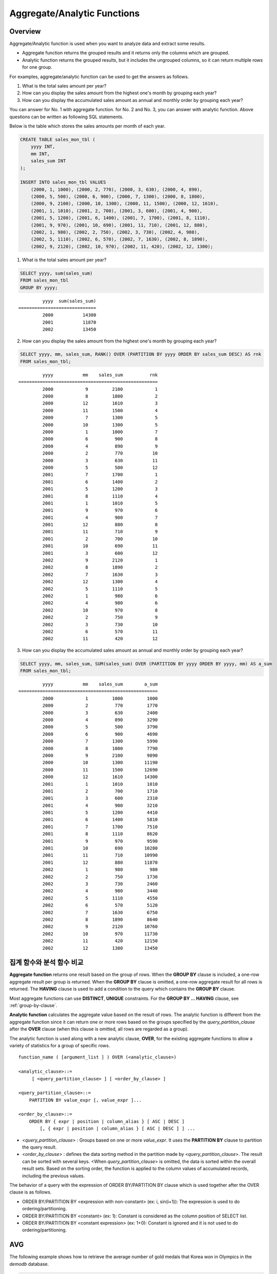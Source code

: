 ****************************
Aggregate/Analytic Functions
****************************

Overview
========

Aggregate/Analytic function is used when you want to analyze data and extract some results.

*   Aggregate function returns the grouped results and it returns only the columns which are grouped.

*   Analytic function returns the grouped results, but it includes the ungrouped columns, so it can return multiple rows for one group.

For examples, aggregate/analytic function can be used to get the answers as follows.

1.  What is the total sales amount per year?

2.  How can you display the sales amount from the highest one's month by grouping each year?
    
3.  How can you display the accumulated sales amount as annual and monthly order by grouping each year?

You can answer for No. 1 with aggregate function. for No. 2 and No. 3, you can answer with analytic function. Above questions can be written as following SQL statements.

Below is the table which stores the sales amounts per month of each year.

.. code-block:: sql

    CREATE TABLE sales_mon_tbl (
        yyyy INT,
        mm INT,
        sales_sum INT
    );
    
    INSERT INTO sales_mon_tbl VALUES
        (2000, 1, 1000), (2000, 2, 770), (2000, 3, 630), (2000, 4, 890),
        (2000, 5, 500), (2000, 6, 900), (2000, 7, 1300), (2000, 8, 1800), 
        (2000, 9, 2100), (2000, 10, 1300), (2000, 11, 1500), (2000, 12, 1610), 
        (2001, 1, 1010), (2001, 2, 700), (2001, 3, 600), (2001, 4, 900),
        (2001, 5, 1200), (2001, 6, 1400), (2001, 7, 1700), (2001, 8, 1110), 
        (2001, 9, 970), (2001, 10, 690), (2001, 11, 710), (2001, 12, 880), 
        (2002, 1, 980), (2002, 2, 750), (2002, 3, 730), (2002, 4, 980),
        (2002, 5, 1110), (2002, 6, 570), (2002, 7, 1630), (2002, 8, 1890), 
        (2002, 9, 2120), (2002, 10, 970), (2002, 11, 420), (2002, 12, 1300);

1.  What is the total sales amount per year?

.. code-block:: sql

    SELECT yyyy, sum(sales_sum) 
    FROM sales_mon_tbl
    GROUP BY yyyy;

::

             yyyy  sum(sales_sum)
    =============================
             2000           14300
             2001           11870
             2002           13450
 
2.  How can you display the sales amount from the highest one's month by grouping each year?

.. code-block:: sql

    SELECT yyyy, mm, sales_sum, RANK() OVER (PARTITION BY yyyy ORDER BY sales_sum DESC) AS rnk
    FROM sales_mon_tbl;

::

             yyyy           mm    sales_sum          rnk
    ====================================================
             2000            9         2100            1
             2000            8         1800            2
             2000           12         1610            3
             2000           11         1500            4
             2000            7         1300            5
             2000           10         1300            5
             2000            1         1000            7
             2000            6          900            8
             2000            4          890            9
             2000            2          770           10
             2000            3          630           11
             2000            5          500           12
             2001            7         1700            1
             2001            6         1400            2
             2001            5         1200            3
             2001            8         1110            4
             2001            1         1010            5
             2001            9          970            6
             2001            4          900            7
             2001           12          880            8
             2001           11          710            9
             2001            2          700           10
             2001           10          690           11
             2001            3          600           12
             2002            9         2120            1
             2002            8         1890            2
             2002            7         1630            3
             2002           12         1300            4
             2002            5         1110            5
             2002            1          980            6
             2002            4          980            6
             2002           10          970            8
             2002            2          750            9
             2002            3          730           10
             2002            6          570           11
             2002           11          420           12

3.  How can you display the accumulated sales amount as annual and monthly order by grouping each year?

.. code-block:: sql

    SELECT yyyy, mm, sales_sum, SUM(sales_sum) OVER (PARTITION BY yyyy ORDER BY yyyy, mm) AS a_sum
    FROM sales_mon_tbl;

::

             yyyy           mm    sales_sum        a_sum
    ====================================================
             2000            1         1000         1000
             2000            2          770         1770
             2000            3          630         2400
             2000            4          890         3290
             2000            5          500         3790
             2000            6          900         4690
             2000            7         1300         5990
             2000            8         1800         7790
             2000            9         2100         9890
             2000           10         1300        11190
             2000           11         1500        12690
             2000           12         1610        14300
             2001            1         1010         1010
             2001            2          700         1710
             2001            3          600         2310
             2001            4          900         3210
             2001            5         1200         4410
             2001            6         1400         5810
             2001            7         1700         7510
             2001            8         1110         8620
             2001            9          970         9590
             2001           10          690        10280
             2001           11          710        10990
             2001           12          880        11870
             2002            1          980          980
             2002            2          750         1730
             2002            3          730         2460
             2002            4          980         3440
             2002            5         1110         4550
             2002            6          570         5120
             2002            7         1630         6750
             2002            8         1890         8640
             2002            9         2120        10760
             2002           10          970        11730
             2002           11          420        12150
             2002           12         1300        13450
 
집계 함수와 분석 함수 비교
==========================

**Aggregate function** returns one result based on the group of rows. When the **GROUP BY** clause is included, a one-row aggregate result per group is returned. When the **GROUP BY** clause is omitted, a one-row aggregate result for all rows is returned. The **HAVING** clause is used to add a condition to the query which contains the **GROUP BY** clause.

Most aggregate functions can use **DISTINCT**, **UNIQUE** constraints. For the **GROUP BY ... HAVING** clause, see :ref:`group-by-clause`.

**Analytic function** calculates the aggregate value based on the result of rows. The analytic function is different from the aggregate function since it can return one or more rows based on the groups specified by the *query_partition_clause* after the **OVER** clause (when this clause is omitted, all rows are regarded as a group).

The analytic function is used along with a new analytic clause, **OVER**, for the existing aggregate functions to allow a variety of statistics for a group of specific rows. ::

    function_name ( [argument_list ] ) OVER (<analytic_clause>)
     
    <analytic_clause>::=
         [ <query_partition_clause> ] [ <order_by_clause> ]
        
    <query_partition_clause>::=
        PARTITION BY value_expr [, value_expr ]...
     
    <order_by_clause>::=
        ORDER BY { expr | position | column_alias } [ ASC | DESC ]
            [, { expr | position | column_alias } [ ASC | DESC ] ] ...

*   <*query_partition_clause*> : Groups based on one or more *value_expr*. It uses the **PARTITION BY** clause to partition the query result.

*   <*order_by_clause*> : defines the data sorting method in the partition made by <*query_partition_clause*>. The result can be sorted with several keys. <When *query_partition_clause*> is omitted, the data is sorted within the overall result sets. Based on the sorting order, the function is applied to the column values of accumulated records, including the previous values.

The behavior of a query with the expression of ORDER BY/PARTITION BY clause which is used together after the OVER clause is as follows.

* ORDER BY/PARTITION BY <expression with non-constant> (ex: i, sin(i+1)): The expression is used to do ordering/partitioning.
* ORDER BY/PARTITION BY <constant> (ex: 1): Constant is considered as the column position of SELECT list.
* ORDER BY/PARTITION BY <constant expression> (ex: 1+0): Constant is ignored and it is not used to do ordering/partitioning.

AVG
===

.. function:: AVG ( [ DISTINCT | DISTINCTROW | UNIQUE | ALL ] expression )

    The **AVG** function is used as an aggregate function or an analytic function. It calculates the arithmetic average of the value of an expression representing all rows. Only one *expression* is specified as a parameter. You can get the average without duplicates by using the **DISTINCT** or **UNIQUE** keyword in front of the expression or the average of all values by omitting the keyword or by using **ALL**.

    :param expression: Specifies an expression that returns a numeric value. An expression that returns a collection-type data is not allowed.
    :param ALL: Calculates an average value for all data (default).
    :param DISTINCT,DISTINCTROW,UNIQUE: Calculates an average value without duplicates.
    :rtype: DOUBLE

The following example shows how to retrieve the average number of gold medals that Korea won in Olympics in the *demodb* database.

.. code-block:: sql

    SELECT AVG(gold)
    FROM participant
    WHERE nation_code = 'KOR'; 
    
::

                     avg(gold)
    ==========================
         9.600000000000000e+00

The following example shows how to output the number of gold medals by year and the average number of accumulated gold medals in history, acquired whose nation_code starts with 'AU'.

.. code-block:: sql

    SELECT host_year, nation_code, gold,
    AVG(gold) OVER (PARTITION BY nation_code ORDER BY host_year) avg_gold
    FROM participant WHERE nation_code like 'AU%';
     
::

        host_year  nation_code                  gold               avg_gold
    =======================================================================
             1988  'AUS'                           3  3.000000000000000e+00
             1992  'AUS'                           7  5.000000000000000e+00
             1996  'AUS'                           9  6.333333333333333e+00
             2000  'AUS'                          16  8.750000000000000e+00
             2004  'AUS'                          17  1.040000000000000e+01
             1988  'AUT'                           1  1.000000000000000e+00
             1992  'AUT'                           0  5.000000000000000e-01
             1996  'AUT'                           0  3.333333333333333e-01
             2000  'AUT'                           2  7.500000000000000e-01
             2004  'AUT'                           2  1.000000000000000e+00

The following example is removing the "ORDER BY host_year" clause under the **OVER** analysis clause from the above example. The avg_gold value is the average of gold medals for all years, so the value is identical for every year by nation_code.

.. code-block:: sql

    SELECT host_year, nation_code, gold, AVG(gold) OVER (PARTITION BY nation_code) avg_gold
    FROM participant WHERE nation_code LIKE 'AU%';
     
::

        host_year  nation_code                  gold                  avg_gold
    ==========================================================================
             2004  'AUS'                          17     1.040000000000000e+01
             2000  'AUS'                          16     1.040000000000000e+01
             1996  'AUS'                           9     1.040000000000000e+01
             1992  'AUS'                           7     1.040000000000000e+01
             1988  'AUS'                           3     1.040000000000000e+01
             2004  'AUT'                           2     1.000000000000000e+00
             2000  'AUT'                           2     1.000000000000000e+00
             1996  'AUT'                           0     1.000000000000000e+00
             1992  'AUT'                           0     1.000000000000000e+00
             1988  'AUT'                           1     1.000000000000000e+00

COUNT
=====

.. function:: COUNT ( * | [ DISTINCT | DISTINCTROW | UNIQUE | ALL ] expression )

    The **COUNT** function is used as an aggregate function or an analytic function. It returns the number of rows returned by a query. If an asterisk (*) is specified, the number of all rows satisfying the condition (including the rows with the **NULL** value) is returned. If the **DISTINCT** or **UNIQUE** keyword is specified in front of the expression, only the number of rows that have a unique value (excluding the rows with the **NULL** value) is returned after duplicates have been removed. Therefore, the value returned is always an integer and **NULL** is never returned.

    :param expression: Specifies an expression.
    :param ALL: Gets the number of rows given in the *expression* (default).
    :param DISTINCT,DISTINCTROW,UNIQUE: Gets the number of rows without duplicates.
    :rtype: INT
    
A column that has collection type and object domain (user-defined class) can also be specified in the *expression*.

The following example shows how to retrieve the number of Olympic Games that have a mascot in the *demodb* database.

.. code-block:: sql

    SELECT COUNT(*)
    FROM olympic
    WHERE mascot IS NOT NULL; 
    
::

         count(*)
    =============
                9

The following example shows how to output the number of players whose nation_code is 'AUT' in *demodb* by accumulating the number of events when the event is changed. The last row shows the number of all players.

.. code-block:: sql

    SELECT nation_code, event, name, COUNT(*) OVER (ORDER BY event) co
    FROM athlete WHERE nation_code='AUT';
    
::

       nation_code           event                 name                           co
    ===============================================================================
      'AUT'                 'Athletics'           'Kiesl Theresia'                2
      'AUT'                 'Athletics'           'Graf Stephanie'                2
      'AUT'                 'Equestrian'          'Boor Boris'                    6
      'AUT'                 'Equestrian'          'Fruhmann Thomas'               6
      'AUT'                 'Equestrian'          'Munzner Joerg'                 6
      'AUT'                 'Equestrian'          'Simon Hugo'                    6
      'AUT'                 'Judo'                'Heill Claudia'                 9
      'AUT'                 'Judo'                'Seisenbacher Peter'            9
      'AUT'                 'Judo'                'Hartl Roswitha'                9
      'AUT'                 'Rowing'              'Jonke Arnold'                 11
      'AUT'                 'Rowing'              'Zerbst Christoph'             11
      'AUT'                 'Sailing'             'Hagara Roman'                 15
      'AUT'                 'Sailing'             'Steinacher Hans Peter'        15
      'AUT'                 'Sailing'             'Sieber Christoph'             15
      'AUT'                 'Sailing'             'Geritzer Andreas'             15
      'AUT'                 'Shooting'            'Waibel Wolfram Jr.'           17
      'AUT'                 'Shooting'            'Planer Christian'             17
      'AUT'                 'Swimming'            'Rogan Markus'                 18

DENSE_RANK
==========

.. function:: DENSE_RANK() OVER ( [partition_by_clause] [order_by_clause] )

    **DENSE_RANK** function is used as an analytic function only. The rank of the value in the column value group made by the **PARTITION BY** clause is calculated and output as **INTEGER**. Even when there is the same rank, 1 is added to the next rank value. For example, when there are three rows of Rank 13, the next rank is 14, not 16. On the contrary, the :func:`RANK` function calculates the next rank by adding the number of same ranks.

    :rtype: INT
    
The following example shows output of the number of Olympic gold medals of each country and the rank of the countries by year: The number of the same rank is ignored and the next rank is calculated by adding 1 to the rank.

.. code-block:: sql

    SELECT host_year, nation_code, gold,
    DENSE_RANK() OVER (PARTITION BY host_year ORDER BY gold DESC) AS d_rank
    FROM participant;
     
::

    host_year  nation_code                  gold       d_rank
    =============================================================
         1988  'URS'                          55            1
         1988  'GDR'                          37            2
         1988  'USA'                          36            3
         1988  'KOR'                          12            4
         1988  'HUN'                          11            5
         1988  'FRG'                          11            5
         1988  'BUL'                          10            6
         1988  'ROU'                           7            7
         1988  'ITA'                           6            8
         1988  'FRA'                           6            8
         1988  'KEN'                           5            9
         1988  'GBR'                           5            9
         1988  'CHN'                           5            9
    ...
         1988  'CHI'                           0           14
         1988  'ARG'                           0           14
         1988  'JAM'                           0           14
         1988  'SUI'                           0           14
         1988  'SWE'                           0           14
         1992  'EUN'                          45            1
         1992  'USA'                          37            2
         1992  'GER'                          33            3
    ...
         2000  'RSA'                           0           15
         2000  'NGR'                           0           15
         2000  'JAM'                           0           15
         2000  'BRA'                           0           15
         2004  'USA'                          36            1
         2004  'CHN'                          32            2
         2004  'RUS'                          27            3
         2004  'AUS'                          17            4
         2004  'JPN'                          16            5
         2004  'GER'                          13            6
         2004  'FRA'                          11            7
         2004  'ITA'                          10            8
         2004  'UKR'                           9            9
         2004  'CUB'                           9            9
         2004  'GBR'                           9            9
         2004  'KOR'                           9            9
    ...
         2004  'EST'                           0           17
         2004  'SLO'                           0           17
         2004  'SCG'                           0           17
         2004  'FIN'                           0           17
         2004  'POR'                           0           17
         2004  'MEX'                           0           17
         2004  'LAT'                           0           17
         2004  'PRK'                           0           17

GROUP_CONCAT
============

.. function:: GROUP_CONCAT([DISTINCT] {col | expression} [ORDER BY {col | unsigned_int} [ASC | DESC]] [SEPARATOR str_val])

    The **GROUP_CONCAT** function is used as an aggregate function only. It connects the values that are not **NULL** in the group and returns the character string in the **VARCHAR** type. If there are no rows of query result or there are only **NULL** values, **NULL** will be returned.

    :param expression: Column or expression returning numerical values or character strings
    :param str_val: Character string to use as a separator
    :param DISTINCT: Removes duplicate values from the result.
    :param ORDER\ BY: Specifies the order of result values.
    :param SEPARATOR: Specifies the separator to divide the result values. If it is omitted, the default character, comma (,) will be used as a separator.
    :rtype: STRING

The maximum size of the return value follows the configuration of the system parameter, **group_concat_max_len**. The default is **1024** bytes, the minimum value is 4 bytes and the maximum value is 33,554,432 bytes. If it exceeds the maximum value, **NULL** will be returned.

To remove the duplicate values, use the **DISTINCT** clause. The default separator for the group result values is comma (,). To represent the separator explicitly, add the character string to use as a separator in the **SEPARATOR** clause and after that. If you want to remove separators, enter empty strings after the **SEPARATOR** clause.

If the non-character string type is passed to the result character string, an error will be returned.

To use the **GROUP_CONCAT** function, you must meet the following conditions.

*   Only one expression (or a column) is allowed for an input parameter.
*   Sorting with **ORDER BY** is available only in the expression used as a parameter.
*   The character string used as a separator allows not only character string type but also allows other types.

.. code-block:: sql

    SELECT GROUP_CONCAT(s_name) FROM code;
    
::

      group_concat(s_name)
    ======================
      'X,W,M,B,S,G'
     
    SELECT GROUP_CONCAT(s_name ORDER BY s_name SEPARATOR ':') FROM code;
    
::

      group_concat(s_name order by s_name separator ':')
    ======================
      'B:G:M:S:W:X'
     
    CREATE TABLE t(i int);
    INSERT INTO t VALUES (4),(2),(3),(6),(1),(5);
     
    SELECT GROUP_CONCAT(i*2+1 ORDER BY 1 SEPARATOR '') FROM t;
    
::

      group_concat(i*2+1 order by 1 separator '')
    ======================
      '35791113'

LAG
===

.. function:: LAG (expression[, offset[, default]]) OVER ( [partition_by_clause] [order_by_clause] )
    
    **LAG** is an analytic function that returns the *expression* value from a previous row, before *offset* that comes before the current row. It can be used to access several rows simultaneously without making any self join.
    
    :param expression: a column or an expression that returns a number or a string
    :param offset: an integer which indicates the offset position. If not specified, the default is 1
    :param default: a value to return when an *expression* value before *offset* is NULL. If a default value is not specified, NULL is returned 
    :rtype: NUMBER or STRING
    
The following example shows how to sort employee numbers and output the previous employee number on the same row:

..  code-block:: sql

    CREATE TABLE t_emp (name VARCHAR(10), empno INT);
    INSERT INTO t_emp VALUES
        ('Amie', 11011),
        ('Jane', 13077),
        ('Lora', 12045),
        ('James', 12006),
        ('Peter', 14006),
        ('Tom', 12786),
        ('Ralph', 23518),
        ('David', 55);
    
    SELECT name, empno, LAG (empno, 1) OVER (ORDER BY empno) prev_empno
    FROM t_emp;

::

      name                        empno   prev_empno
    ================================================
      'David'                        55         NULL
      'Amie'                      11011           55
      'James'                     12006        11011
      'Lora'                      12045        12006
      'Tom'                       12786        12045
      'Jane'                      13077        12786
      'Peter'                     14006        13077
      'Ralph'                     23518        14006

On the contrary, :func:`LEAD` function returns the expression value from a subsequent row, after *offset* that follows the current row.

LEAD
====
    
.. function:: LEAD (expression, offset, default) OVER ( [partition_by_clause] [order_by_clause] )

    **LEAD** is an analytic function that returns the *expression* value from a subsequent row, after *offset* that follows the current row. It can be used to access several rows simultaneously without making any self join.

    :param expression: 숫자 또는 문자열을 반환하는 칼럼 또는 연산식
    :param offset: 오프셋 위치를 나타내는 정수. 생략 시 기본값 1
    :param default: 현재 위치에서 *offset* 이전에 위치한 *expression* 값이 NULL인 경우 출력하는 값. 기본값 NULL 
    :rtype: NUMBER or STRING

The following example shows how to sort employee numbers and output the next employee number on the same row:

..  code-block:: sql

    CREATE TABLE t_emp (name VARCHAR(10), empno INT);
    INSERT INTO t_emp VALUES
    ('Amie', 11011), ('Jane', 13077), ('Lora', 12045), ('James', 12006),
    ('Peter', 14006), ('Tom', 12786), ('Ralph', 23518), ('David', 55);
    
    SELECT name, empno, LEAD (empno, 1) OVER (ORDER BY empno) next_empno
    FROM t_emp;

::

      name                        empno   next_empno
    ================================================
      'David'                        55        11011
      'Amie'                      11011        12006
      'James'                     12006        12045
      'Lora'                      12045        12786
      'Tom'                       12786        13077
      'Jane'                      13077        14006
      'Peter'                     14006        23518
      'Ralph'                     23518         NULL

The following example shows how to output the title of the previous row and the title of the next row along with the title of the current row on the tbl_board table:

..  code-block:: sql

    CREATE TABLE tbl_board (num INT, title VARCHAR(50));
    INSERT INTO tbl_board VALUES
    (1, 'title 1'), (2, 'title 2'), (3, 'title 3'), (4, 'title 4'), (5, 'title 5'), (6, 'title 6'), (7, 'title 7');

    SELECT num, title,
        LEAD (title,1,'no next page') OVER (ORDER BY num) next_title,
        LAG (title,1,'no previous page') OVER (ORDER BY num) prev_title
    FROM tbl_board;
    
::

      num  title                 next_title            prev_title
    ===============================================================================
        1  'title 1'             'title 2'             NULL
        2  'title 2'             'title 3'             'title 1'
        3  'title 3'             'title 4'             'title 2'
        4  'title 4'             'title 5'             'title 3'
        5  'title 5'             'title 6'             'title 4'
        6  'title 6'             'title 7'             'title 5'
        7  'title 7'             NULL                  'title 6'

The following example shows how to output the title of the previous row and the title of the next row along with the title of a specified row on the tbl_board table. 
If a WHERE condition is enclosed in parentheses, the values of next_title and prev_title are NULL as only one row is selected but the previous row and the subsequent row.
    
..  code-block:: sql

    SELECT * FROM 
    (
        SELECT num, title,
            LEAD(title,1,'no next page') OVER (ORDER BY num) next_title,
            LAG(title,1,'no previous page') OVER (ORDER BY num) prev_title
        FROM tbl_board
    ) 
    WHERE num=5;
    
::

      num  title                 next_title            prev_title
    ===============================================================================
        5  'title 5'             'title 6'             'title 4'
        
MAX
===

.. function:: MAX ( [ DISTINCT | DISTINCTROW | UNIQUE | ALL ] expression )

    The **MAX** function is used as an aggregate function or an analytic function. It gets the greatest value of expressions of all rows. Only one *expression* is specified. For expressions that return character strings, the string that appears later in alphabetical order becomes the maximum value; for those that return numbers, the greatest value becomes the maximum value.

    :param expression: Specifies an expression that returns a numeric or string value. An expression that returns a collection-type data is not allowed.
    :param ALL: Gets the maximum value for all data (default).
    :param DISTINCT,DISTINCTROW,UNIQUE: Gets the maximum value without duplicates.
    :rtype: same type as that the expression

The following example shows how to retrieve the maximum number of gold (*gold*) medals that Korea won in the Olympics in the *demodb* database.

.. code-block:: sql

::

    SELECT MAX(gold) FROM participant WHERE nation_code = 'KOR';
    
        max(gold)
    =============
               12

The following example shows how to output the number of gold medals by year and the maximum number of gold medals in history, acquired by the country whose nation_code code starts with 'AU'.

.. code-block:: sql

    SELECT host_year, nation_code, gold,
    MAX(gold) OVER (PARTITION BY nation_code) mx_gold
    FROM participant 
    WHERE nation_code LIKE 'AU%' 
    ORDER BY nation_code, host_year;
     
::

        host_year  nation_code                  gold      mx_gold
    =============================================================
             1988  'AUS'                           3           17
             1992  'AUS'                           7           17
             1996  'AUS'                           9           17
             2000  'AUS'                          16           17
             2004  'AUS'                          17           17
             1988  'AUT'                           1            2
             1992  'AUT'                           0            2
             1996  'AUT'                           0            2
             2000  'AUT'                           2            2
             2004  'AUT'                           2            2

MIN
===

.. function:: MIN ( [ DISTINCT | DISTINCTROW | UNIQUE | ALL ] expression )

    The **MIN** function is used as an aggregate function or an analytic function. It gets the smallest value of expressions of all rows. Only one *expression* is specified. For expressions that return character strings, the string that appears earlier in alphabetical order becomes the minimum value; for those that return numbers, the smallest value becomes the minimum value.

    :param expression: Specifies an expression that returns a numeric or string value. A collection expression cannot be specified.
    :param ALL: Gets the minimum value for all data (default).
    :param DISTINCT,DISTINCTROW,UNIQUE: Gets the maximum value without duplicates.
    :rtype: same type as that the expression

The following example shows how to retrieve the minimum number of gold (*gold*) medals that Korea won in the Olympics in the *demodb* database.

.. code-block:: sql

    SELECT MIN(gold) FROM participant WHERE nation_code = 'KOR';
    
::

        min(gold)
    =============
                7

The following example shows how to output the number of gold medals by year and the maximum number of gold medals in history, acquired by the country whose nation_code code starts with 'AU'.

.. code-block:: sql

    SELECT host_year, nation_code, gold,
    MIN(gold) OVER (PARTITION BY nation_code) mn_gold
    FROM participant WHERE nation_code like 'AU%' ORDER BY nation_code, host_year;
     
::

        host_year  nation_code                  gold      mn_gold
    =============================================================
             1988  'AUS'                           3            3
             1992  'AUS'                           7            3
             1996  'AUS'                           9            3
             2000  'AUS'                          16            3
             2004  'AUS'                          17            3
             1988  'AUT'                           1            0
             1992  'AUT'                           0            0
             1996  'AUT'                           0            0
             2000  'AUT'                           2            0
             2004  'AUT'                           2            0

NTILE
=====

.. function:: NTILE(expression) OVER ([partition_by_clause] [order_by_clause])

     **NTILE** is an analytic function. It divides an ordered data set into a number of buckets indicated by the input parameter value and assigns the appropriate bucket number to each row. The buckets are numbered 1. In other words, the NTILE function creates an equi-height histogram. The return value is an integer. This function equally divides the number of rows by the given number of buckets and assigns the bucket number to each bucket. That is, every bucket has the same number of rows.
    
    :param expression: the number of buckets. It specifies a certain expression which returns a number value. 
    :rtype: INT
    
**NTILE** function equally divides the number of rows by the given number of buckets and assigns the bucket number to each bucket. That is, **NTILE** function creates an equi-height histogram. The number of rows in the buckets can differ by at most 1. The remainder values (the remainder number of rows divided by buckets number) are distributed one for each bucket, starting with #1 Bucket.

On the contrary, :func:`WIDTH_BUCKET` function equally divides the range by the given number of buckets and assigns the bucket number to each bucket. That is, every interval (bucket) has the identical size.
    
The following example divides rows into five buckets of eight customers based on their dates of birth. Because the total number of rows is not divisible by the number of buckets, the first three buckets have two rows and the remaining groups have one row each.

.. code-block:: sql

    CREATE TABLE t_customer(name VARCHAR(10), birthdate DATE);
    INSERT INTO t_customer VALUES
        ('Amie', date'1978-03-18'),
        ('Jane', date'1983-05-12'),
        ('Lora', date'1987-03-26'),
        ('James', date'1948-12-28'),
        ('Peter', date'1988-10-25'),
        ('Tom', date'1980-07-28'),
        ('Ralph', date'1995-03-17'),
        ('David', date'1986-07-28');
    
    SELECT name, birthdate, NTILE(5) OVER (ORDER BY birthdate) age_group 
    FROM t_customer;
    
::

      name                  birthdate     age_group
    ===============================================
      'James'               12/28/1948            1
      'Amie'                03/18/1978            1
      'Tom'                 07/28/1980            2
      'Jane'                05/12/1983            2
      'David'               07/28/1986            3
      'Lora'                03/26/1987            3
      'Peter'               10/25/1988            4
      'Ralph'               03/17/1995            5

The following example divides eight students into five buckets that have the identical number of rows in the order of score and outputs in the order of the name. As the score column of the t_score table has eight rows, the remaining three rows are assigned to buckets from #1 Bucket. The first three buckets have one more row than the remaining groups. 
The NTILE function equally divides the grade based on the number of rows, regardless the range of the score.

.. code-block:: sql

    CREATE TABLE t_score(name VARCHAR(10), score INT);
    INSERT INTO t_score VALUES
        ('Amie', 60),
        ('Jane', 80),
        ('Lora', 60),
        ('James', 75),
        ('Peter', 70),
        ('Tom', 30),
        ('Ralph', 99),
        ('David', 55);

    SELECT name, score, NTILE(5) OVER (ORDER BY score DESC) grade 
    FROM t_score 
    ORDER BY name;

::

      name                        score        grade
    ================================================
      'Ralph'                        99            1
      'Jane'                         80            1
      'James'                        75            2
      'Peter'                        70            2
      'Amie'                         60            3
      'Lora'                         60            3
      'David'                        55            4
      'Tom'                          30            5

RANK
====

.. function:: RANK() OVER ( [partition_by_clause] [order_by_clause] )

   **RANK** function is used as an analytic function only. The rank of the value in the column value group made by the **PARTITION BY** clause is calculated and output as **INTEGER**. When there is another identical rank, the next rank is the number adding the number of the same ranks. For example, when there are three rows of Rank 13, the next rank is 16, not 14. On the contrary, the :func:`DENSE_RANK` function calculates the next rank by adding 1 to the rank.

    :rtype: INT

The following example shows output of the number of Olympic gold medals of each country and the rank of the countries by year. The next rank of the same rank is calculated by adding the number of the same ranks.

.. code-block:: sql

    SELECT host_year, nation_code, gold,
    RANK() OVER (PARTITION BY host_year ORDER BY gold DESC) AS g_rank
    FROM participant;
     
::

        host_year  nation_code                  gold       g_rank
    =============================================================
             1988  'URS'                          55            1
             1988  'GDR'                          37            2
             1988  'USA'                          36            3
             1988  'KOR'                          12            4
             1988  'HUN'                          11            5
             1988  'FRG'                          11            5
             1988  'BUL'                          10            7
             1988  'ROU'                           7            8
             1988  'ITA'                           6            9
             1988  'FRA'                           6            9
             1988  'KEN'                           5           11
             1988  'GBR'                           5           11
             1988  'CHN'                           5           11
    ...
             1988  'CHI'                           0           32
             1988  'ARG'                           0           32
             1988  'JAM'                           0           32
             1988  'SUI'                           0           32
             1988  'SWE'                           0           32
             1992  'EUN'                          45            1
             1992  'USA'                          37            2
             1992  'GER'                          33            3
    ...
             2000  'RSA'                           0           52
             2000  'NGR'                           0           52
             2000  'JAM'                           0           52
             2000  'BRA'                           0           52
             2004  'USA'                          36            1
             2004  'CHN'                          32            2
             2004  'RUS'                          27            3
             2004  'AUS'                          17            4
             2004  'JPN'                          16            5
             2004  'GER'                          13            6
             2004  'FRA'                          11            7
             2004  'ITA'                          10            8
             2004  'UKR'                           9            9
             2004  'CUB'                           9            9
             2004  'GBR'                           9            9
             2004  'KOR'                           9            9
    ...
             2004  'EST'                           0           57
             2004  'SLO'                           0           57
             2004  'SCG'                           0           57
             2004  'FIN'                           0           57
             2004  'POR'                           0           57
             2004  'MEX'                           0           57
             2004  'LAT'                           0           57
             2004  'PRK'                           0           57

ROW_NUMBER
==========

.. function:: ROW_NUMBER() OVER ( [partition_by_clause] [order_by_clause] )

    **ROW_NUMBER** function is used as an analytic function only. The rank of a row is one plus the number of distinct ranks that come before the row in question by using the **PARTITION BY** clause and outputs as **INTEGER**.

    :rtype: INT

The following example shows output of the serial number according to the number of Olympic gold medals of each country by year. If the number of gold medals is the same, the sorting follows the alphabetic order of the nation_code.

.. code-block:: sql

    SELECT host_year, nation_code, gold,
    ROW_NUMBER() OVER (PARTITION BY host_year ORDER BY gold DESC) AS r_num
    FROM participant;
     
::

        host_year  nation_code                  gold       r_num
    =============================================================
             1988  'URS'                          55            1
             1988  'GDR'                          37            2
             1988  'USA'                          36            3
             1988  'KOR'                          12            4
             1988  'FRG'                          11            5
             1988  'HUN'                          11            6
             1988  'BUL'                          10            7
             1988  'ROU'                           7            8
             1988  'FRA'                           6            9
             1988  'ITA'                           6           10
             1988  'CHN'                           5           11
    ...
             1988  'YEM'                           0          152
             1988  'YMD'                           0          153
             1988  'ZAI'                           0          154
             1988  'ZAM'                           0          155
             1988  'ZIM'                           0          156
             1992  'EUN'                          45            1
             1992  'USA'                          37            2
             1992  'GER'                          33            3
    ...
             2000  'VIN'                           0          194
             2000  'YEM'                           0          195
             2000  'ZAM'                           0          196
             2000  'ZIM'                           0          197
             2004  'USA'                          36            1
             2004  'CHN'                          32            2
             2004  'RUS'                          27            3
             2004  'AUS'                          17            4
             2004  'JPN'                          16            5
             2004  'GER'                          13            6
             2004  'FRA'                          11            7
             2004  'ITA'                          10            8
             2004  'CUB'                           9            9
             2004  'GBR'                           9           10
             2004  'KOR'                           9           11
    ...
             2004  'UGA'                           0          195
             2004  'URU'                           0          196
             2004  'VAN'                           0          197
             2004  'VEN'                           0          198
             2004  'VIE'                           0          199
             2004  'VIN'                           0          200
             2004  'YEM'                           0          201
             2004  'ZAM'                           0          202

STDDEV, STDDEV_POP
==================

.. function:: STDDEV( [ DISTINCT | DISTINCTROW | UNIQUE | ALL] expression )
.. function:: STDDEV_POP( [ DISTINCT | DISTINCTROW | UNIQUE | ALL] expression )

    The functions **STDDEV** and **STDDEV_POP** are used interchangeably and they are used as an aggregate function or an analytic function. They return a standard variance of the values calculated for all rows. The **STDDEV_POP** function is a standard of the SQL:1999. Only one *expression* is specified as a parameter. If the **DISTINCT** or **UNIQUE** keyword is inserted before the expression, they calculate the sample standard variance after deleting duplicates; if keyword is omitted or **ALL**, they it calculate the sample standard variance for all values.

    :param expression: Specifies an expression that returns a numeric value.
    :param ALL: Calculates the standard variance for all data (default).
    :param DISTINCT,DISTINCTROW,UNIQUE: Calculates the standard variance without duplicates.
    :rtype: DOUBLE

The return value is the same with the square root of its variance (the return value of :func:`VAR_POP` and it is a **DOUBLE** type. If there are no rows that can be used for calculating a result, **NULL** is returned.

The following is a formula that is applied to the function.

.. (TODO - equation)

.. image:: /images/stddev_pop.jpg

.. note:: In CUBRID 2008 R3.1 or earlier, the **STDDEV** function worked the same as the :func:`STDDEV_SAMP`.

The following example shows how to output the population standard variance of all students for all subjects.

.. code-block:: sql
        
    CREATE TABLE student (name VARCHAR(32), subjects_id INT, score DOUBLE);
    INSERT INTO student VALUES
    ('Jane',1, 78), ('Jane',2, 50), ('Jane',3, 60),
    ('Bruce', 1, 63), ('Bruce', 2, 50), ('Bruce', 3, 80),
    ('Lee', 1, 85), ('Lee', 2, 88), ('Lee', 3, 93),
    ('Wane', 1, 32), ('Wane', 2, 42), ('Wane', 3, 99),
    ('Sara', 1, 17), ('Sara', 2, 55), ('Sara', 3, 43);

         
    SELECT STDDEV_POP(score) FROM student;
     
::

             stddev_pop(score)
    ==========================
         2.329711474744362e+01

The following example shows how to output the score and population standard variance of all students by subject (subjects_id).

.. code-block:: sql    

    SELECT subjects_id, name, score, STDDEV_POP(score) OVER(PARTITION BY subjects_id) std_pop 
    FROM student 
    ORDER BY subjects_id, name;
     
::

      subjects_id  name                                     score                   std_pop
    =======================================================================================
                1  'Bruce'                  6.300000000000000e+01     2.632869157402243e+01
                1  'Jane'                   7.800000000000000e+01     2.632869157402243e+01
                1  'Lee'                    8.500000000000000e+01     2.632869157402243e+01
                1  'Sara'                   1.700000000000000e+01     2.632869157402243e+01
                1  'Wane'                   3.200000000000000e+01     2.632869157402243e+01
                2  'Bruce'                  5.000000000000000e+01     1.604992211819110e+01
                2  'Jane'                   5.000000000000000e+01     1.604992211819110e+01
                2  'Lee'                    8.800000000000000e+01     1.604992211819110e+01
                2  'Sara'                   5.500000000000000e+01     1.604992211819110e+01
                2  'Wane'                   4.200000000000000e+01     1.604992211819110e+01
                3  'Bruce'                  8.000000000000000e+01     2.085185843036539e+01
                3  'Jane'                   6.000000000000000e+01     2.085185843036539e+01
                3  'Lee'                    9.300000000000000e+01     2.085185843036539e+01
                3  'Sara'                   4.300000000000000e+01     2.085185843036539e+01
                3  'Wane'                   9.900000000000000e+01     2.085185843036539e+01

STDDEV_SAMP
===========

.. function:: STDDEV_SAMP( [ DISTINCT | DISTINCTROW | UNIQUE | ALL] expression )

    The **STDDEV_SAMP** function is used as an aggregate function or an analytic function. It calculates the sample standard variance. Only one *expression* is specified as a parameter. If the **DISTINCT** or **UNIQUE** keyword is inserted before the expression, it calculates the sample standard variance after deleting duplicates; if a keyword is omitted or **ALL**, it calculates the sample standard variance for all values.

    :param expression: An expression that returns a numeric value
    :param ALL: Used to calculate the standard variance for all values. It is the default value.
    :param DISTINCT,DISTINCTROW,UNIQUE: Used to calculate the standard variance for the unique values without duplicates.
    :rtype: DOUBLE

The return value is the same as the square root of its sample variance (:func:`VAR_SAMP`) and it is a **DOUBLE** type. If there are no rows that can be used for calculating a result, **NULL** is returned.

The following are the formulas applied to the function.

.. (TODO - equation)

.. image:: /images/stddev_samp.jpg

The following example shows how to output the sample standard variance of all students for all subjects.

.. code-block:: sql

    CREATE TABLE student (name VARCHAR(32), subjects_id INT, score DOUBLE);
    INSERT INTO student VALUES
    ('Jane',1, 78), ('Jane',2, 50), ('Jane',3, 60),
    ('Bruce', 1, 63), ('Bruce', 2, 50), ('Bruce', 3, 80),
    ('Lee', 1, 85), ('Lee', 2, 88), ('Lee', 3, 93),
    ('Wane', 1, 32), ('Wane', 2, 42), ('Wane', 3, 99),
    ('Sara', 1, 17), ('Sara', 2, 55), ('Sara', 3, 43);
     
    SELECT STDDEV_SAMP(score) FROM student;
     
::

            stddev_samp(score)
    ==========================
         2.411480477888654e+01

The following example shows how to output the sample standard variance of all students for all subjects.

.. code-block:: sql

    SELECT subjects_id, name, score, 
        STDDEV_SAMP(score) OVER(PARTITION BY subjects_id) std_samp 
    FROM student 
    ORDER BY subjects_id, name;
     
::

      subjects_id  name                                     score                  std_samp
    =======================================================================================
                1  'Bruce'                  6.300000000000000e+01     2.943637205907005e+01
                1  'Jane'                   7.800000000000000e+01     2.943637205907005e+01
                1  'Lee'                    8.500000000000000e+01     2.943637205907005e+01
                1  'Sara'                   1.700000000000000e+01     2.943637205907005e+01
                1  'Wane'                   3.200000000000000e+01     2.943637205907005e+01
                2  'Bruce'                  5.000000000000000e+01     1.794435844492636e+01
                2  'Jane'                   5.000000000000000e+01     1.794435844492636e+01
                2  'Lee'                    8.800000000000000e+01     1.794435844492636e+01
                2  'Sara'                   5.500000000000000e+01     1.794435844492636e+01
                2  'Wane'                   4.200000000000000e+01     1.794435844492636e+01
                3  'Bruce'                  8.000000000000000e+01     2.331308645374953e+01
                3  'Jane'                   6.000000000000000e+01     2.331308645374953e+01
                3  'Lee'                    9.300000000000000e+01     2.331308645374953e+01
                3  'Sara'                   4.300000000000000e+01     2.331308645374953e+01
                3  'Wane'                   9.900000000000000e+01     2.331308645374953e+01

SUM
===

.. function:: SUM ( [ DISTINCT | DISTINCTROW | UNIQUE | ALL ] expression )

    The **SUM** function is used as an aggregate function or an analytic function. It returns the sum of expressions of all rows. Only one *expression* is specified as a parameter. You can get the sum without duplicates by inserting the **DISTINCT** or **UNIQUE** keyword in front of the expression, or get the sum of all values by omitting the keyword or by using **ALL**.

    :param expression: Specifies an expression that returns a numeric value.
    :param ALL: Gets the sum for all data (default).
    :param DISTINCT,DISTINCTROW,UNIQUE: Gets the sum of unique values without duplicates
    :rtype: same type as that the expression

The following is an example that outputs the top 10 countries and the total number of gold medals based on the sum of gold medals won in the Olympic Games in *demodb*.

.. code-block:: sql
    
    SELECT nation_code, SUM(gold) 
    FROM participant 
    GROUP BY nation_code
    ORDER BY SUM(gold) DESC
    LIMIT 10;
     
::
     
      nation_code             sum(gold)
    ===================================
      'USA'                         190
      'CHN'                          97
      'RUS'                          85
      'GER'                          79
      'URS'                          55
      'FRA'                          53
      'AUS'                          52
      'ITA'                          48
      'KOR'                          48
      'EUN'                          45

The following example shows how to output the number of gold medals by year and the average sum of the accumulated gold medals to the year acquired by the country whose nation_code code starts with 'AU' in *demodb*.

.. code-block:: sql

    SELECT host_year, nation_code, gold,
        SUM(gold) OVER (PARTITION BY nation_code ORDER BY host_year) sum_gold
    FROM participant 
    WHERE nation_code LIKE 'AU%';
     
::

        host_year  nation_code                  gold     sum_gold
    =============================================================
             1988  'AUS'                           3            3
             1992  'AUS'                           7           10
             1996  'AUS'                           9           19
             2000  'AUS'                          16           35
             2004  'AUS'                          17           52
             1988  'AUT'                           1            1
             1992  'AUT'                           0            1
             1996  'AUT'                           0            1
             2000  'AUT'                           2            3
             2004  'AUT'                           2            5

The following example is removing the "ORDER BY host_year" clause under the **OVER** analysis clause from the above example. The avg_gold value is the average of gold medals for all years, so the value is identical for every year by nation_code.

.. code-block:: sql

    SELECT host_year, nation_code, gold, SUM(gold) OVER (PARTITION BY nation_code) sum_gold
    FROM participant 
    WHERE nation_code LIKE 'AU%';
    
::

        host_year  nation_code                  gold     sum_gold
    =============================================================
             2004  'AUS'                          17           52
             2000  'AUS'                          16           52
             1996  'AUS'                           9           52
             1992  'AUS'                           7           52
             1988  'AUS'                           3           52
             2004  'AUT'                           2            5
             2000  'AUT'                           2            5
             1996  'AUT'                           0            5
             1992  'AUT'                           0            5
             1988  'AUT'                           1            5

VARIANCE, VAR_POP
=================

.. function:: VAR_POP( [ DISTINCT | UNIQUE | ALL] expression )
.. function:: VARIANCE( [ DISTINCT | UNIQUE | ALL] expression )

    The functions **VARPOP** and **VARIANCE** are used interchangeably and they are used as an aggregate function or an analytic function. They return a variance of expression values for all rows. Only one *expression* is specified as a parameter. If the **DISTINCT** or **UNIQUE** keyword is inserted before the expression, they calculate the population variance after deleting duplicates; if the keyword is omitted or **ALL**, they calculate the sample population variance for all values.

    :param expression: Specifies an expression that returns a numeric value.
    :param ALL: Gets the variance for all values (default).
    :param DISTINCT,DISTINCTROW,UNIQUE: Gets the variance of unique values without duplicates.
    :rtype: DOUBLE

The return value is a **DOUBLE** type. If there are no rows that can be used for calculating a result, **NULL** will be returned.

The following is a formula that is applied to the function.

.. image:: /images/var_pop.jpg

.. note:: In CUBRID 2008 R3.1 or earlier, the **VARIANCE** function worked the same as the :func:`VAR_SAMP`.

The following example shows how to output the population variance of all students for all subjects

.. code-block:: sql

    CREATE TABLE student (name VARCHAR(32), subjects_id INT, score DOUBLE);
    INSERT INTO student VALUES
    ('Jane',1, 78), ('Jane',2, 50), ('Jane',3, 60),
    ('Bruce', 1, 63), ('Bruce', 2, 50), ('Bruce', 3, 80),
    ('Lee', 1, 85), ('Lee', 2, 88), ('Lee', 3, 93),
    ('Wane', 1, 32), ('Wane', 2, 42), ('Wane', 3, 99),
    ('Sara', 1, 17), ('Sara', 2, 55), ('Sara', 3, 43);
     
    SELECT VAR_POP(score) FROM student;
     
::

                var_pop(score)
    ==========================
         5.427555555555550e+02

The following example shows how to output the score and population variance of all students by subject (subjects_id).

.. code-block:: sql

    SELECT subjects_id, name, score, VAR_POP(score) OVER(PARTITION BY subjects_id) v_pop
    FROM student 
    ORDER BY subjects_id, name;
     
::

      subjects_id  name                                     score                     v_pop
    =======================================================================================
                1  'Bruce'                  6.300000000000000e+01     6.931999999999998e+02
                1  'Jane'                   7.800000000000000e+01     6.931999999999998e+02
                1  'Lee'                    8.500000000000000e+01     6.931999999999998e+02
                1  'Sara'                   1.700000000000000e+01     6.931999999999998e+02
                1  'Wane'                   3.200000000000000e+01     6.931999999999998e+02
                2  'Bruce'                  5.000000000000000e+01     2.575999999999999e+02
                2  'Jane'                   5.000000000000000e+01     2.575999999999999e+02
                2  'Lee'                    8.800000000000000e+01     2.575999999999999e+02
                2  'Sara'                   5.500000000000000e+01     2.575999999999999e+02
                2  'Wane'                   4.200000000000000e+01     2.575999999999999e+02
                3  'Bruce'                  8.000000000000000e+01     4.348000000000002e+02
                3  'Jane'                   6.000000000000000e+01     4.348000000000002e+02
                3  'Lee'                    9.300000000000000e+01     4.348000000000002e+02
                3  'Sara'                   4.300000000000000e+01     4.348000000000002e+02
                3  'Wane'                   9.900000000000000e+01     4.348000000000002e+02

VAR_SAMP
========

.. function:: VAR_SAMP( [ DISTINCT | UNIQUE | ALL] expression )

    The **VAR_SAMP** function is used as an aggregate function or an analytic function. It returns the sample variance. The denominator is the number of all rows - 1. Only one *expression* is specified as a parameter. If the **DISTINCT** or **UNIQUE** keyword is inserted before the expression, it calculates the sample variance after deleting duplicates and if the keyword is omitted or **ALL**, it calculates the sample variance for all values.

    :param expression: Specifies one expression to return the numeric.
    :param ALL: Is used to calculate the sample variance of unique values without duplicates. It is the default value.
    :param DISTINCT,DISTINCTROW,UNIQUE: Is used to calculate the sample variance for the unique values without duplicates.
    :rtype: DOUBLE

The return value is a **DOUBLE** type. If there are no rows that can be used for calculating a result, **NULL** is returned.

The following are the formulas applied to the function.

.. image:: /images/var_samp.jpg

The following example shows how to output the sample variance of all students for all subjects.

.. code-block:: sql

    CREATE TABLE student (name VARCHAR(32), subjects_id INT, score DOUBLE);
    INSERT INTO student VALUES
    ('Jane',1, 78), ('Jane',2, 50), ('Jane',3, 60),
    ('Bruce', 1, 63), ('Bruce', 2, 50), ('Bruce', 3, 80),
    ('Lee', 1, 85), ('Lee', 2, 88), ('Lee', 3, 93),
    ('Wane', 1, 32), ('Wane', 2, 42), ('Wane', 3, 99),
    ('Sara', 1, 17), ('Sara', 2, 55), ('Sara', 3, 43);     
    
    SELECT VAR_SAMP(score) FROM student;
    
::

               var_samp(score)
    ==========================
         5.815238095238092e+02

The following example shows how to output the score and sample variance of all students by subject (subjects_id).

.. code-block:: sql

    SELECT subjects_id, name, score, VAR_SAMP(score) OVER(PARTITION BY subjects_id) v_samp
    FROM student 
    ORDER BY subjects_id, name;
     
::

      subjects_id  name                                     score                    v_samp
    =======================================================================================
                1  'Bruce'                  6.300000000000000e+01     8.665000000000000e+02
                1  'Jane'                   7.800000000000000e+01     8.665000000000000e+02
                1  'Lee'                    8.500000000000000e+01     8.665000000000000e+02
                1  'Sara'                   1.700000000000000e+01     8.665000000000000e+02
                1  'Wane'                   3.200000000000000e+01     8.665000000000000e+02
                2  'Bruce'                  5.000000000000000e+01     3.220000000000000e+02
                2  'Jane'                   5.000000000000000e+01     3.220000000000000e+02
                2  'Lee'                    8.800000000000000e+01     3.220000000000000e+02
                2  'Sara'                   5.500000000000000e+01     3.220000000000000e+02
                2  'Wane'                   4.200000000000000e+01     3.220000000000000e+02
                3  'Bruce'                  8.000000000000000e+01     5.435000000000000e+02
                3  'Jane'                   6.000000000000000e+01     5.435000000000000e+02
                3  'Lee'                    9.300000000000000e+01     5.435000000000000e+02
                3  'Sara'                   4.300000000000000e+01     5.435000000000000e+02
                3  'Wane'                   9.900000000000000e+01     5.435000000000000e+02
